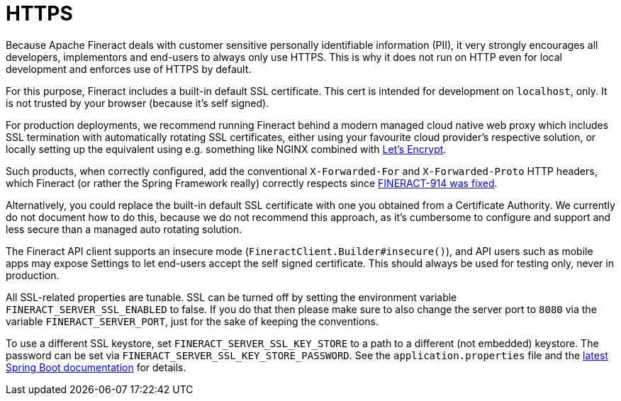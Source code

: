 = HTTPS

Because Apache Fineract deals with customer sensitive personally identifiable information (PII), it very strongly encourages all developers, implementors and end-users to always only use HTTPS. This is why it does not run on HTTP even for local development and enforces use of HTTPS by default.

For this purpose, Fineract includes a built-in default SSL certificate.  This cert is intended for development on `localhost`, only.  It is not trusted by your browser (because it's self signed).

For production deployments, we recommend running Fineract behind a modern managed cloud native web proxy which includes SSL termination with automatically rotating SSL certificates, either using your favourite cloud provider's respective solution, or locally setting up the equivalent using e.g. something like NGINX combined with https://letsencrypt.org[Let’s Encrypt].

Such products, when correctly configured, add the conventional `X-Forwarded-For` and `X-Forwarded-Proto` HTTP headers, which Fineract (or rather the Spring Framework really) correctly respects since https://issues.apache.org/jira/browse/FINERACT-914[FINERACT-914 was fixed].

Alternatively, you could replace the built-in default SSL certificate with one you obtained from a Certificate Authority.  We currently do not document how to do this, because we do not recommend this approach, as it's cumbersome to configure and support and less secure than a managed auto rotating solution.

The Fineract API client supports an insecure mode (`FineractClient.Builder#insecure()`), and API users such as mobile apps may expose Settings to let end-users accept the self signed certificate. This should always be used for testing only, never in production.

All SSL-related properties are tunable. SSL can be turned off by setting the environment variable `FINERACT_SERVER_SSL_ENABLED` to false. If you do that then please make sure to also change the server port to `8080` via the variable `FINERACT_SERVER_PORT`, just for the sake of keeping the conventions.

To use a different SSL keystore, set `FINERACT_SERVER_SSL_KEY_STORE` to a path to a different (not embedded) keystore. The password can be set via `FINERACT_SERVER_SSL_KEY_STORE_PASSWORD`. See the `application.properties` file and the https://docs.spring.io/spring-boot/docs/current/reference/html/application-properties.html[latest Spring Boot documentation] for details.
